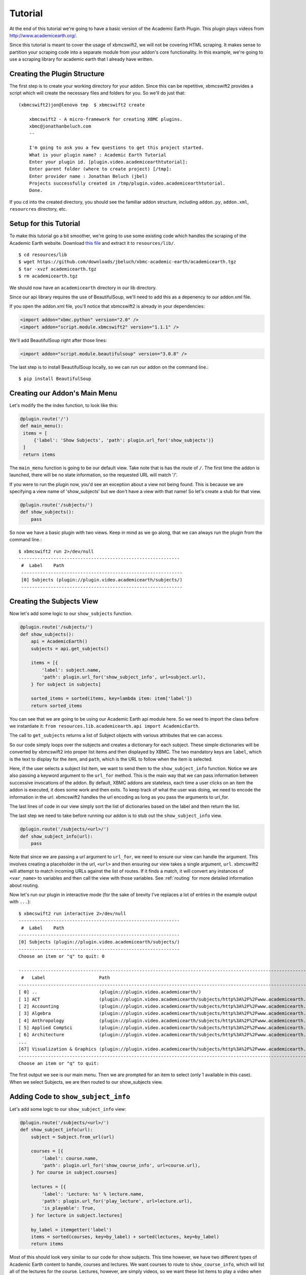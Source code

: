 .. _tutorial:

Tutorial
========

At the end of this tutorial we're going to have a basic version of the Academic
Earth Plugin. This plugin plays videos from http://www.academicearth.org/.

Since this tutorial is meant to cover the usage of xbmcswift2, we will not be
covering HTML scraping. It makes sense to partition your scraping code into a
separate module from your addon's core functionality. In this example, we're
going to use a scraping library for academic earth that I already have written.


Creating the Plugin Structure
-----------------------------

The first step is to create your working directory for your addon. Since this
can be repetitive, xbmcswift2 provides a script which will create the necessary
files and folders for you. So we'll do just that::

    (xbmcswift2)jon@lenovo tmp  $ xbmcswift2 create

        xbmcswift2 - A micro-framework for creating XBMC plugins.
        xbmc@jonathanbeluch.com
        --

        I'm going to ask you a few questions to get this project started.
        What is your plugin name? : Academic Earth Tutorial
        Enter your plugin id. [plugin.video.academicearthtutorial]: 
        Enter parent folder (where to create project) [/tmp]: 
        Enter provider name : Jonathan Beluch (jbel)
        Projects successfully created in /tmp/plugin.video.academicearthtutorial.
        Done.

If you ``cd`` into the created directory, you should see the familiar addon
structure, including ``addon.py``, ``addon.xml``, ``resourcres`` directory,
etc.

Setup for this Tutorial
-----------------------

To make this tutorial go a bit smoother, we're going to use some existing code
which handles the scraping of the Academic Earth website. Download `this file
<https://github.com/downloads/jbeluch/xbmc-academic-earth/academicearth.tgz>`_
and extract it to ``resources/lib/``. ::

    $ cd resources/lib
    $ wget https://github.com/downloads/jbeluch/xbmc-academic-earth/academicearth.tgz
    $ tar -xvzf academicearth.tgz
    $ rm academicearth.tgz

We should now have an ``academicearth`` directory in our lib directory.

Since our api library requires the use of BeautifulSoup, we'll need to add this
as a depenency to our addon.xml file.

If you open the addon.xml file, you'll notice that xbmcswift2 is already in your dependencies:

.. sourcecode:: xml

    <import addon="xbmc.python" version="2.0" />
    <import addon="script.module.xbmcswift2" version="1.1.1" />

We'll add BeautifulSoup right after those lines:

.. sourcecode:: xml

    <import addon="script.module.beautifulsoup" version="3.0.8" />

The last step is to install BeautifulSoup locally, so we can run our addon on
the command line.::

    $ pip install BeautifulSoup


Creating our Addon's Main Menu
------------------------------

Let's modify the the index function, to look like this:

.. sourcecode:: python

   @plugin.route('/')
   def main_menu():
    items = [
        {'label': 'Show Subjects', 'path': plugin.url_for('show_subjects')}
    ]
    return items

The ``main_menu`` function is going to be our default view. Take note that is
has the route of ``/``. The first time the addon is launched, there will be no
state information, so the requested URL will match '/'.

If you were to run the plugin now, you'd see an exception about a view not
being found. This is because we are specifying a view name of 'show_subjects'
but we don't have a view with that name! So let's create a stub for that view.

.. sourcecode:: python

    @plugin.route('/subjects/')
    def show_subjects():
        pass

So now we have a basic plugin with two views. Keep in mind as we go along, that
we can always run the plugin from the command line.::

    $ xbmcswift2 run 2>/dev/null
    ------------------------------------------------------------
     #  Label    Path
     ------------------------------------------------------------
     [0] Subjects (plugin://plugin.video.academicearth/subjects/)
     ------------------------------------------------------------


Creating the Subjects View
--------------------------

Now let's add some logic to our ``show_subjects`` function.

.. sourcecode:: python

    @plugin.route('/subjects/')
    def show_subjects():
        api = AcademicEarth()
        subjects = api.get_subjects()

        items = [{
            'label': subject.name,
            'path': plugin.url_for('show_subject_info', url=subject.url),
        } for subject in subjects]

        sorted_items = sorted(items, key=lambda item: item['label'])
        return sorted_items

You can see that we are going to be using our Academic Earth api module here.
So we need to import the class before we instantiate it: ``from
resources.lib.academicearth.api import AcademicEarth``.

The call to ``get_subjects`` returns a list of Subject objects with various
attributes that we can access.

So our code simply loops over the subjects and creates a dictionary for each
subject. These simple dictionaries will be converted by xbmcswift2 into proper
list items and then displayed by XBMC. The two mandatory keys are ``label``,
which is the text to display for the item, and ``path``, which is the URL to
follow when the item is selected.

Here, if the user selects a subject list item, we want to send them to the
``show_subject_info`` function. Notice we are also passing a keyword argument
to the ``url_for`` method. This is the main way that we can pass information
between successive invocations of the addon. By default, XBMC addons are
stateless, each time a user clicks on an item the addon is executed, it does
some work and then exits. To keep track of what the user was doing, we need to
encode the information in the url. xbmcswift2 handles the url encoding as long
as you pass the arguments to url_for.

The last lines of code in our view simply sort the list of dictionaries based
on the label and then return the list.

The last step we need to take before running our addon is to stub out the
``show_subject_info`` view.

.. sourcecode:: python

    @plugin.route('/subjects/<url>/')
    def show_subject_info(url):
        pass

Note that since we are passing a url argument to ``url_for``, we need to
ensure our view can handle the argument. This involves creating a placeholder
in the url, ``<url>`` and then ensuring our view takes a single argument,
``url``. xbmcswift2 will attempt to match incoming URLs against the list of
routes. If it finds a match, it will convert any instances of ``<var_name>`` to
variables and then call the view with those variables.  See :ref:`routing` for
more detailed information about routing.

Now let's run our plugin in interactive mode (for the sake of brevity I've replaces a lot of entries in the example output with ``...``)::

    $ xbmcswift2 run interactive 2>/dev/null
    ------------------------------------------------------------
     #  Label    Path
    ------------------------------------------------------------
    [0] Subjects (plugin://plugin.video.academicearth/subjects/)
    ------------------------------------------------------------
    Choose an item or "q" to quit: 0

    ----------------------------------------------------------------------------------------------------------------------------------------------------------
     #   Label                    Path
    ----------------------------------------------------------------------------------------------------------------------------------------------------------
    [ 0] ..                       (plugin://plugin.video.academicearth/)
    [ 1] ACT                      (plugin://plugin.video.academicearth/subjects/http%3A%2F%2Fwww.academicearth.org%2Fsubjects%2Fact/)
    [ 2] Accounting               (plugin://plugin.video.academicearth/subjects/http%3A%2F%2Fwww.academicearth.org%2Fsubjects%2Faccounting/)
    [ 3] Algebra                  (plugin://plugin.video.academicearth/subjects/http%3A%2F%2Fwww.academicearth.org%2Fsubjects%2Falgebra/)
    [ 4] Anthropology             (plugin://plugin.video.academicearth/subjects/http%3A%2F%2Fwww.academicearth.org%2Fsubjects%2Fanthropology/)
    [ 5] Applied CompSci          (plugin://plugin.video.academicearth/subjects/http%3A%2F%2Fwww.academicearth.org%2Fsubjects%2Fapplied-computer-science/)
    [ 6] Architecture             (plugin://plugin.video.academicearth/subjects/http%3A%2F%2Fwww.academicearth.org%2Fsubjects%2Farchitecture/)
    ...
    [67] Visualization & Graphics (plugin://plugin.video.academicearth/subjects/http%3A%2F%2Fwww.academicearth.org%2Fsubjects%2Fvisualization-graphics/)
    ----------------------------------------------------------------------------------------------------------------------------------------------------------
    Choose an item or "q" to quit:

The first output we see is our main menu. Then we are prompted for an item to
select (only 1 available in this case). When we select Subjects, we are then
routed to our show_subjects view.


Adding Code to ``show_subject_info``
------------------------------------

Let's add some logic to our ``show_subject_info`` view:

.. sourcecode:: python

    @plugin.route('/subjects/<url>/')
    def show_subject_info(url):
        subject = Subject.from_url(url)

        courses = [{
            'label': course.name,
            'path': plugin.url_for('show_course_info', url=course.url),
        } for course in subject.courses]

        lectures = [{
            'label': 'Lecture: %s' % lecture.name,
            'path': plugin.url_for('play_lecture', url=lecture.url),
            'is_playable': True,
        } for lecture in subject.lectures]

        by_label = itemgetter('label')
        items = sorted(courses, key=by_label) + sorted(lectures, key=by_label)
        return items


Most of this should look very similar to our code for show subjects. This time
however, we have two different types of Academic Earth content to handle,
courses and lectures. We want courses to route to ``show_course_info``, which
will list all of the lectures for the course. Lectures, however, are simply
videos, so we want these list items to play a video when the user selects one.
We are going to route lectures to ``play_lecture``.

A new concept in this view is the ``is_playable`` item. By default, list items
in xbmcswift2 are not playable. This means that XBMC expects the list item to
point back to an addon and will not attempt to play a video (or audio) for the
given URL. When you are finally ready for XBMC to play a video, a special flag
must be set. xbmcswift2 handles this for you, all you need to do is remember to
set the ``is_playable`` flag to True.

There is another new concept in this view as well. Typically, if you tell XBMC
that a URL is playable, you will pass a direct URL to a resource such as an mp4
file. In this case, we have to do more scraping in order to figure out the URL
for the particular video the user selects. So our playable URL actually calls
back into our addon, which will then make use of plugin.set_resolved_url().

Adding the ``show_course_info`` and ``play_lecture`` views
----------------------------------------------------------

Let's add the following code to complete our addon:

.. sourcecode:: python

    @plugin.route('/courses/<url>/')
    def show_course_info(url):
        course = Course.from_url(url)
        lectures = [{
            'label': 'Lecture: %s' % lecture.name,
            'path': plugin.url_for('play_lecture', url=lecture.url),
            'is_playable': True,
        } for lecture in course.lectures]

        return sorted(lectures, key=itemgetter('label'))


    @plugin.route('/lectures/<url>/')
    def play_lecture(url):
        lecture = Lecture.from_url(url)
        url = 'plugin://plugin.video.youtube/?action=play_video&videoid=%s' % lecture.youtube_id
        plugin.log.info('Playing url: %s' % url)
        plugin.set_resolved_url(url)

The ``show_course_info`` view should look pretty familiar at this point. We are
just listing the lectures for the given course url.

The ``play_lecture`` view introduces some new concepts however. Remember that
we told XBMC that our lecture items were *playable*. Since we gave a URL which
pointed to our addon, we now have to use ``plugin.set_resolved_url(url)``. This
communicates to XBMC, that this is the *real* url that we want to play.

We are introducing one more layer of indirection here however. Since all of the
content on Academic Earth is hosted on youtube, our addon would normally
require lots of extra code just to parse URLs out of youtube. However, the
youtube addon conveniently does all of that! So, we will actually set the
playable URL to point to the youtube plugin, which will then provide XBMC with
the actual playable URL. Sounds a bit complicated, but it makes addons much
simpler in the end. Our addon simply deals with parsing the Academic Earth
website, and leaves anything youtube specific to the youtube addon.

The last step is now to add youtube as a dependency for our addon. Let's edit
the addon.xml again and add youtube:

.. sourcecode:: xml

    <import addon="plugin.video.youtube" version="3.1.0" />

Conclusion
----------

We're finished! You should be able to navigate your addon using the command
line. You should also be able to test your addon directly in XBMC. I personally
like to use symlinks to test my addons. On linux, you could do something like
this::

    $ cd ~/.xbmc/addons
    $ ln -s ~/Code/plugin.video.academicearthtutorial

Note that you'll also have to install the xbmcswift2 XBMC distribution. The
easiest way is to install one of the addons listed on the :ref:`poweredby`
page. Since they all require xbmcswift2 as a dependency, it will automatically
be installed. The other option is to download the newest released version from
`this page <https://github.com/jbeluch/xbmcswift2-xbmc-dist/tags>`_ and unzip
it in your addons directory.

